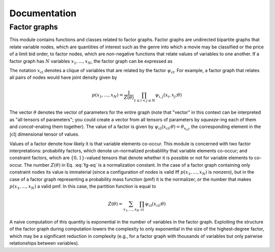 Documentation
=============

Factor graphs
*************

This module contains functions and classes related to factor graphs. Factor graphs are undirected
bipartite graphs that relate variable nodes, which are quantities of interest such as the 
genre into which a movie may be classified or the price of a limit bid order, to factor
nodes, which are non-negative functions that relate values of variables to one another.
If a factor graph has :math:`N` variables :math:`x_1,...,x_N`, the factor graph can 
be expressed as

.. math:: p(x_1,...,x_N) = \frac{1}{Z(\theta)} 
    \prod_{\mathrm{cl}}\psi_{\mathrm{cl}}(x_{\mathrm{cl}}; \theta)
    :label: fg-eq

The notation :math:`x_\mathrm{cl}` denotes a clique of variables that are related by the factor
:math:`\psi_\mathrm{cl}`. For example, a factor graph that relates all pairs of nodes would have
joint density given by

.. math:: p(x_1,...,x_N) = \frac{1}{Z(\theta)} 
    \prod_{1\leq i < j \leq N}\psi_{i,j}(x_i, x_j; \theta)

The vector :math:`\theta` denotes the vector of parameters for the entire graph (note that
"vector" in this context can be interpreted as "all tensors of parameters"; you could create a
vector from all tensors of parameters by `squeeze`-ing each of them and `concat`-enating them 
together). The value of a factor is given by
:math:`\psi_{\mathrm{cl}}(x_{\mathrm{cl}}; \theta) = \theta_{x_\mathrm{cl}}`, the corresponding
element in the :math:`|\mathrm{cl}|` dimensional tensor of values.

Values of a factor denote how likely it is that variable elements co-occur. This module is concerned
with two factor interpretations: probability factors, which denote un-normalized probablility that
variable elements co-occur; and constraint factors, which are :math:`\{0,1\}`-valued tensors that
denote whether it is possible or not for variable elements to co-occur.
The number :math:`Z(\theta)` in Eq. :eq:`fg-eq` is a normalization constant. In the case of
a factor graph containing only constraint nodes its value is immaterial (since a configuration of nodes
is valid iff :math:`p(x_1,...,x_N)` is nonzero), but in the case of a factor graph representing a 
probability mass function (pmf) it is the normalizer, or the number that makes :math:`p(x_1,...,x_N)`
a valid pmf. In this case, the partition function is equal to

.. math:: Z(\theta) = \sum_{x_1,...,x_N}
    \prod_{\mathrm{cl}}\psi_{\mathrm{cl}}(x_{\mathrm{cl}}; \theta)

A naive computation of this quantity is exponential in the number of variables in the factor graph.
Exploiting the structure of the factor graph during computation lowers the complexity to only
exponential in the size of the highest-degree factor, which may be a significant reduction in complexity
(e.g., for a factor graph with thousands of variables but only pairwise relationships between variables).